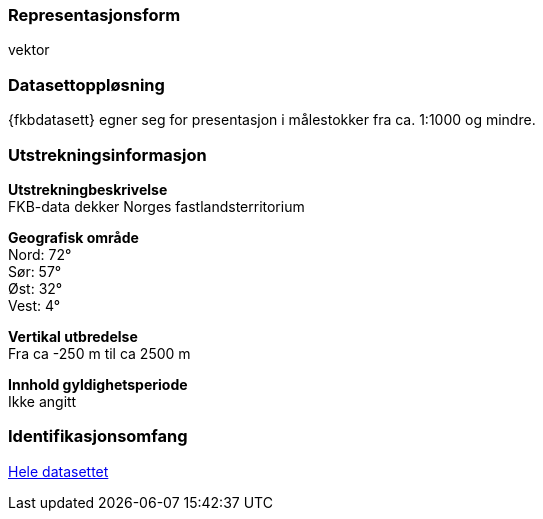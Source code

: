 === Representasjonsform
vektor

=== Datasettoppløsning

{fkbdatasett} egner seg for presentasjon i målestokker fra ca. 1:1000 og mindre.

=== Utstrekningsinformasjon
*Utstrekningbeskrivelse* + 
FKB-data dekker Norges fastlandsterritorium 

*Geografisk område* + 
Nord: 72° +
Sør: 57° +
Øst: 32° +
Vest: 4°

*Vertikal utbredelse* + 
Fra ca -250 m til ca 2500 m

*Innhold gyldighetsperiode* + 
Ikke angitt

=== Identifikasjonsomfang
<<HeleDatasettet,Hele datasettet>>
